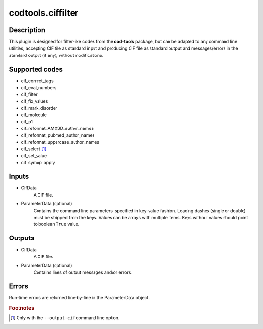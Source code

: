 codtools.ciffilter
++++++++++++++++++

Description
-----------
This plugin is designed for filter-like codes from the **cod-tools**
package, but can be adapted to any command line utilities, accepting
CIF file as standard input and producing CIF file as standard output and
messages/errors in the standard output (if any), without modifications.

Supported codes
---------------
* cif_correct_tags
* cif_eval_numbers
* cif_filter
* cif_fix_values
* cif_mark_disorder
* cif_molecule
* cif_p1
* cif_reformat_AMCSD_author_names
* cif_reformat_pubmed_author_names
* cif_reformat_uppercase_author_names
* cif_select [#]_
* cif_set_value
* cif_symop_apply

.. _codtools_ciffilter_inputs:

Inputs
------
* CifData
    A CIF file.
* ParameterData (optional)
    Contains the command line parameters, specified in key-value fashion.
    Leading dashes (single or double) must be stripped from the keys.
    Values can be arrays with multiple items. Keys without values should
    point to boolean ``True`` value.

Outputs
-------
* CifData
    A CIF file.
* ParameterData (optional)
    Contains lines of output messages and/or errors.

Errors
------
Run-time errors are returned line-by-line in the ParameterData object.

.. rubric:: Footnotes

.. [#] Only with the ``--output-cif`` command line option.
